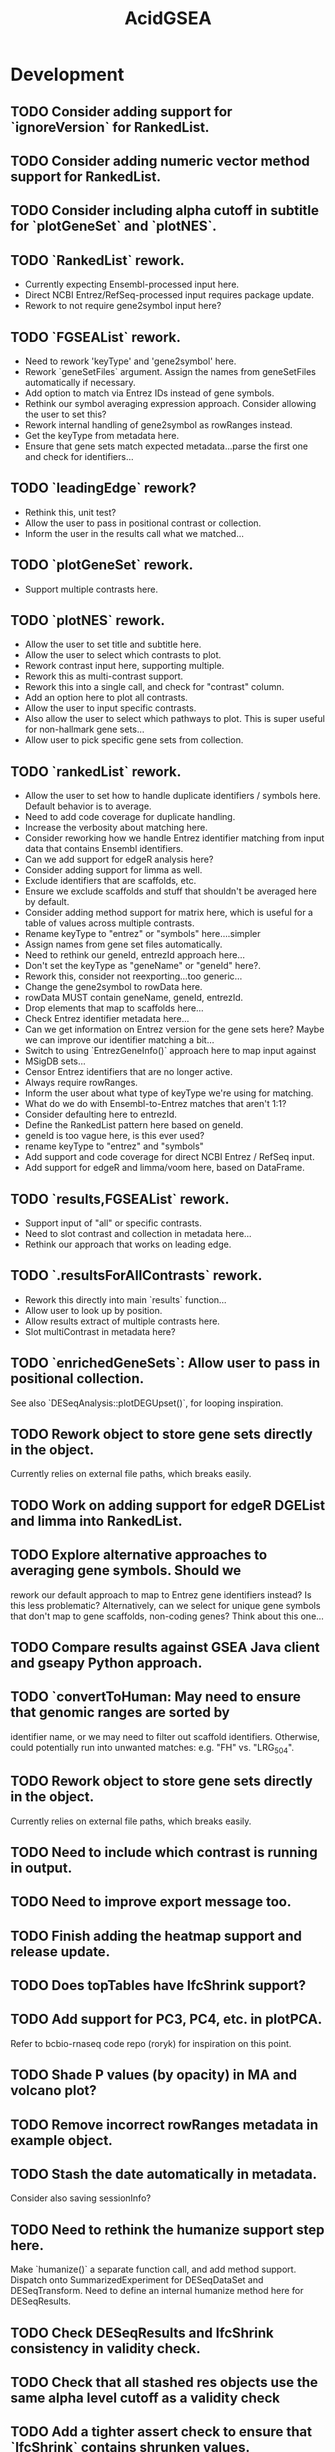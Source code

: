 #+TITLE: AcidGSEA
#+STARTUP: content
* Development
** TODO Consider adding support for `ignoreVersion` for RankedList.
** TODO Consider adding numeric vector method support for RankedList.
** TODO Consider including alpha cutoff in subtitle for `plotGeneSet` and `plotNES`.
** TODO `RankedList` rework.
    - Currently expecting Ensembl-processed input here.
    - Direct NCBI Entrez/RefSeq-processed input requires package update.
    - Rework to not require gene2symbol input here?
** TODO `FGSEAList` rework.
    - Need to rework 'keyType' and 'gene2symbol' here.
    - Rework `geneSetFiles` argument. Assign the names from geneSetFiles automatically if necessary.
    - Add option to match via Entrez IDs instead of gene symbols.
    - Rethink our symbol averaging expression approach.
      Consider allowing the user to set this?
    - Rework internal handling of gene2symbol as rowRanges instead.
    - Get the keyType from metadata here.
    - Ensure that gene sets match expected metadata...parse the first one and check for identifiers...
** TODO `leadingEdge` rework?
    - Rethink this, unit test?
    - Allow the user to pass in positional contrast or collection.
    - Inform the user in the results call what we matched...
** TODO `plotGeneSet` rework.
    - Support multiple contrasts here.
** TODO `plotNES` rework.
    - Allow the user to set title and subtitle here.
    - Allow the user to select which contrasts to plot.
    - Rework contrast input here, supporting multiple.
    - Rework this as multi-contrast support.
    - Rework this into a single call, and check for "contrast" column.
    - Add an option here to plot all contrasts.
    - Allow the user to input specific contrasts.
    - Also allow the user to select which pathways to plot. This is super useful for non-hallmark gene sets...
    - Allow user to pick specific gene sets from collection.
** TODO `rankedList` rework.
    - Allow the user to set how to handle duplicate identifiers / symbols here. Default behavior is to average.
    - Need to add code coverage for duplicate handling.
    - Increase the verbosity about matching here.
    - Consider reworking how we handle Entrez identifier matching from input
      data that contains Ensembl identifiers.
    - Can we add support for edgeR analysis here?
    - Consider adding support for limma as well.
    - Exclude identifiers that are scaffolds, etc.
    - Ensure we exclude scaffolds and stuff that shouldn't be averaged here by default.
    - Consider adding method support for matrix here, which is useful for a table of values across multiple contrasts.
    - Rename keyType to "entrez" or "symbols" here....simpler
    - Assign names from gene set files automatically.
    - Need to rethink our geneId, entrezId approach here...
    - Don't set the keyType as "geneName" or "geneId" here?.
    - Rework this, consider not reexporting...too generic...
    - Change the gene2symbol to rowData here.
    - rowData MUST contain geneName, geneId, entrezId.
    - Drop elements that map to scaffolds here...
    - Check Entrez identifier metadata here...
    - Can we get information on Entrez version for the gene sets here? Maybe we can improve our identifier matching a bit...
    - Switch to using `EntrezGeneInfo()` approach here to map input against
    - MSigDB sets...
    - Censor Entrez identifiers that are no longer active.
    - Always require rowRanges.
    - Inform the user about what type of keyType we're using for matching.
    - What do we do with Ensembl-to-Entrez matches that aren't 1:1?
    - Consider defaulting here to entrezId.
    - Define the RankedList pattern here based on geneId.
    - geneId is too vague here, is this ever used?
    - rename keyType to "entrez" and "symbols"
    - Add support and code coverage for direct NCBI Entrez / RefSeq input.
    - Add support for edgeR and limma/voom here, based on DataFrame.
** TODO `results,FGSEAList` rework.
    - Support input of "all" or specific contrasts.
    - Need to slot contrast and collection in metadata here...
    - Rethink our approach that works on leading edge.
** TODO `.resultsForAllContrasts` rework.
    - Rework this directly into main `results` function...
    - Allow user to look up by position.
    - Allow results extract of multiple contrasts here.
    - Slot multiContrast in metadata here?
** TODO `enrichedGeneSets`: Allow user to pass in positional collection.
    See also `DESeqAnalysis::plotDEGUpset()`, for looping inspiration.
** TODO Rework object to store gene sets directly in the object.
    Currently relies on external file paths, which breaks easily.
** TODO Work on adding support for edgeR DGEList and limma into RankedList.
** TODO Explore alternative approaches to averaging gene symbols. Should we
   rework our default approach to map to Entrez gene identifiers instead? Is
   this less problematic? Alternatively, can we select for unique gene symbols
   that don't map to gene scaffolds, non-coding genes? Think about this one...
** TODO Compare results against GSEA Java client and gseapy Python approach.
** TODO `convertToHuman: May need to ensure that genomic ranges are sorted by
   identifier name, or we may need to filter out scaffold identifiers.
   Otherwise, could potentially run into unwanted matches:
   e.g. "FH" vs. "LRG_504".
** TODO Rework object to store gene sets directly in the object.
    Currently relies on external file paths, which breaks easily.
** TODO Need to include which contrast is running in output.
** TODO Need to improve export message too.
** TODO Finish adding the heatmap support and release update.
** TODO Does topTables have lfcShrink support?
** TODO Add support for PC3, PC4, etc. in plotPCA.
    Refer to bcbio-rnaseq code repo (roryk) for inspiration on this point.
** TODO Shade P values (by opacity) in MA and volcano plot?
** TODO Remove incorrect rowRanges metadata in example object.
** TODO Stash the date automatically in metadata.
    Consider also saving sessionInfo?
** TODO Need to rethink the humanize support step here.
    Make `humanize()` a separate function call, and add method support.
    Dispatch onto SummarizedExperiment for DESeqDataSet and DESeqTransform.
    Need to define an internal humanize method here for DESeqResults.
** TODO Check DESeqResults and lfcShrink consistency in validity check.
** TODO Check that all stashed res objects use the same alpha level cutoff as a validity check
** TODO Add a tighter assert check to ensure that `lfcShrink` contains shrunken values.
    Can use `priorInfo` to test for this.
** TODO Need to slot DESeqAnalysis package version in object.
    Define a `metadata` list and slot prototype metadata.
** TODO Check for metadata mismatch in DESeqTransform (e.g. interestingGroups) and update automatically in `DESeqAnalysis()` call.
** TODO `export()`: humanize mode needs to ALWAYS include `geneID` and `geneName` columns.
** TODO Add plotting support for `svalue` column generated from DESeq2, when shrinkage is applied.
** TODO Adaptation of plotMA() to show how much the lfcShrink() function affects the LFC shrinkage.
** TODO Need to add dendrogram support for getting a module of enriched genes.
** TODO GSEA table messes up when rendered inside an R Markdown header block.
** TODO Switch to using "collection" instead of "geneSet" or "pathway".
** TODO Use "pathway" or "geneSet" as argument?
    Need to figure out the language here.
** TODO Compare Broad GSEA pre-ranked to fgsea.
    https://bioinformatics.stackexchange.com/questions/149/are-fgsea-and-broad-institute-gsea-equivalent
** TODO Add clusterProfiler GSEA function support.
** TODO `topTables()` conflicts with basejump?
** TODO `pfgsea()`: Switch to `matchArgsToDoCall()` approach here too, so the formals are clearer.
** TODO `statsList()`: Work toward returning as `List` instead.
    We can stash metadata in the `metadata()` slot.
    Particularly useful is including the value type here.
** TODO Look into using GSEABase classes.
    Use `GSEABase::getGmt()`.
